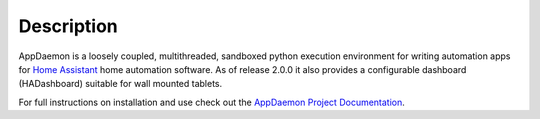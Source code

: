 Description
===========

AppDaemon is a loosely coupled, multithreaded, sandboxed python
execution environment for writing automation apps for `Home
Assistant <https://home-assistant.io/>`__ home automation software. As
of release 2.0.0 it also provides a configurable dashboard (HADashboard)
suitable for wall mounted tablets.

For full instructions on installation and use check out the `AppDaemon
Project Documentation <http://appdaemon.readthedocs.io>`__.
